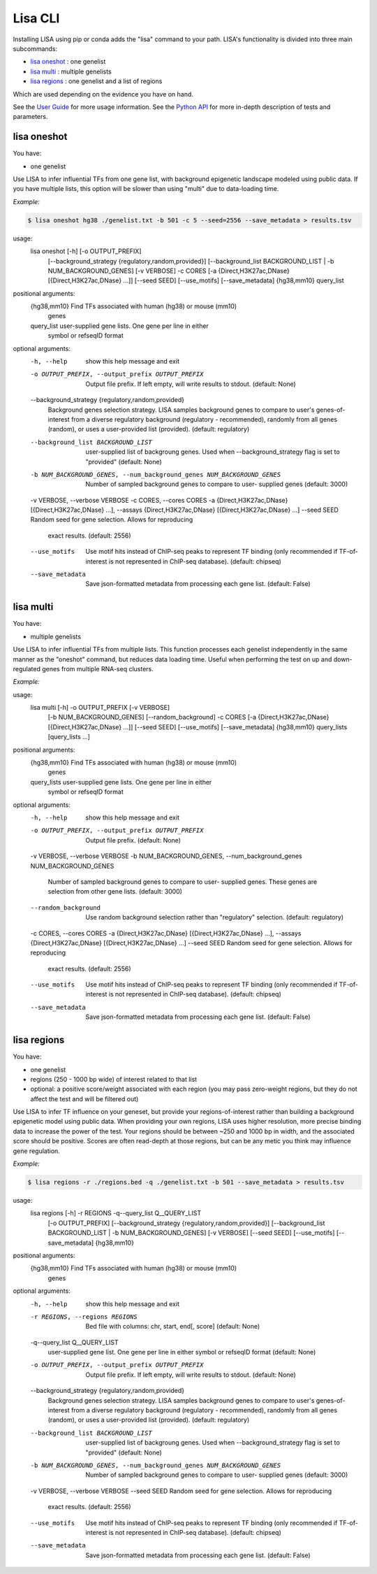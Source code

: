 
********
Lisa CLI
********

Installing LISA using pip or conda adds the "lisa" command to your path. LISA's functionality is divided into three main subcommands:

* `lisa oneshot`_ : one genelist
* `lisa multi`_ : multiple genelists
* `lisa regions`_ : one genelist and a list of regions

Which are used depending on the evidence you have on hand. 

See the `User Guide <docs/user_guide.rst>`_ for more usage information.
See the `Python API <docs/python_api.rst>`_ for more in-depth description of tests and parameters.

lisa oneshot
************

You have:

* one genelist

Use LISA to infer influential TFs from one gene list, with background epigenetic landscape modeled using public data. 
If you have multiple lists, this option will be slower than using "multi" due to data-loading time. 

*Example:*

.. code-block:: bash

    $ lisa oneshot hg38 ./genelist.txt -b 501 -c 5 --seed=2556 --save_metadata > results.tsv

usage:
	lisa oneshot [-h] [-o OUTPUT_PREFIX]
                            [--background_strategy {regulatory,random,provided}]
                            [--background_list BACKGROUND_LIST | -b NUM_BACKGROUND_GENES]
                            [-v VERBOSE] -c CORES
                            [-a {Direct,H3K27ac,DNase} [{Direct,H3K27ac,DNase} ...]]
                            [--seed SEED] [--use_motifs] [--save_metadata]
                            {hg38,mm10} query_list

positional arguments:
  {hg38,mm10}           Find TFs associated with human (hg38) or mouse (mm10)
                        genes
  query_list            user-supplied gene lists. One gene per line in either
                        symbol or refseqID format

optional arguments:
  -h, --help            show this help message and exit
  -o OUTPUT_PREFIX, --output_prefix OUTPUT_PREFIX
                        Output file prefix. If left empty, will write results
                        to stdout. (default: None)
  --background_strategy {regulatory,random,provided}
                        Background genes selection strategy. LISA samples
                        background genes to compare to user's genes-of-
                        interest from a diverse regulatory background
                        (regulatory - recommended), randomly from all genes
                        (random), or uses a user-provided list (provided).
                        (default: regulatory)
  --background_list BACKGROUND_LIST
                        user-supplied list of backgroung genes. Used when
                        --background_strategy flag is set to "provided"
                        (default: None)
  -b NUM_BACKGROUND_GENES, --num_background_genes NUM_BACKGROUND_GENES
                        Number of sampled background genes to compare to user-
                        supplied genes (default: 3000)
  -v VERBOSE, --verbose VERBOSE
  -c CORES, --cores CORES
  -a {Direct,H3K27ac,DNase} [{Direct,H3K27ac,DNase} ...], --assays {Direct,H3K27ac,DNase} [{Direct,H3K27ac,DNase} ...]
  --seed SEED           Random seed for gene selection. Allows for reproducing
                        exact results. (default: 2556)
  --use_motifs          Use motif hits instead of ChIP-seq peaks to represent
                        TF binding (only recommended if TF-of-interest is not
                        represented in ChIP-seq database). (default: chipseq)
  --save_metadata       Save json-formatted metadata from processing each gene
                        list. (default: False)


lisa multi
**********

You have:

* multiple genelists

Use LISA to infer influential TFs from multiple lists. This function processes each genelist independently in the same manner as the "oneshot" command, but reduces data loading time. Useful when performing 
the test on up and down-regulated genes from multiple RNA-seq clusters.

*Example:*

.. code-block:: bash
    $ lisa multi hg38 ./genelists/*.txt -b 501 -c 5 -o ./results/

usage:
	lisa multi [-h] -o OUTPUT_PREFIX [-v VERBOSE]
                          [-b NUM_BACKGROUND_GENES] [--random_background] -c
                          CORES
                          [-a {Direct,H3K27ac,DNase} [{Direct,H3K27ac,DNase} ...]]
                          [--seed SEED] [--use_motifs] [--save_metadata]
                          {hg38,mm10} query_lists [query_lists ...]

positional arguments:
  {hg38,mm10}           Find TFs associated with human (hg38) or mouse (mm10)
                        genes
  query_lists           user-supplied gene lists. One gene per line in either
                        symbol or refseqID format

optional arguments:
  -h, --help            show this help message and exit
  -o OUTPUT_PREFIX, --output_prefix OUTPUT_PREFIX
                        Output file prefix. (default: None)
  -v VERBOSE, --verbose VERBOSE
  -b NUM_BACKGROUND_GENES, --num_background_genes NUM_BACKGROUND_GENES
                        Number of sampled background genes to compare to user-
                        supplied genes. These genes are selection from other
                        gene lists. (default: 3000)
  --random_background   Use random background selection rather than
                        "regulatory" selection. (default: regulatory)
  -c CORES, --cores CORES
  -a {Direct,H3K27ac,DNase} [{Direct,H3K27ac,DNase} ...], --assays {Direct,H3K27ac,DNase} [{Direct,H3K27ac,DNase} ...]
  --seed SEED           Random seed for gene selection. Allows for reproducing
                        exact results. (default: 2556)
  --use_motifs          Use motif hits instead of ChIP-seq peaks to represent
                        TF binding (only recommended if TF-of-interest is not
                        represented in ChIP-seq database). (default: chipseq)
  --save_metadata       Save json-formatted metadata from processing each gene
                        list. (default: False)


lisa regions
************

You have:

* one genelist
* regions (250 - 1000 bp wide) of interest related to that list
* optional: a positive score/weight associated with each region (you may pass zero-weight regions, but they do not affect the test and will be filtered out)

Use LISA to infer TF influence on your geneset, but provide your regions-of-interest rather than building a background epigenetic model using public data. When providing 
your own regions, LISA uses higher resolution, more precise binding data to increase the power of the test. Your regions should be between ~250 and 1000 bp in width, and the 
associated score should be positive. Scores are often read-depth at those regions, but can be any metic you think may influence gene regulation.

*Example:*

.. code-block:: bash

    $ lisa regions -r ./regions.bed -q ./genelist.txt -b 501 --save_metadata > results.tsv

usage:
	lisa regions [-h] -r REGIONS -q--query_list Q__QUERY_LIST
                            [-o OUTPUT_PREFIX]
                            [--background_strategy {regulatory,random,provided}]
                            [--background_list BACKGROUND_LIST | -b NUM_BACKGROUND_GENES]
                            [-v VERBOSE] [--seed SEED] [--use_motifs]
                            [--save_metadata]
                            {hg38,mm10}

positional arguments:
  {hg38,mm10}           Find TFs associated with human (hg38) or mouse (mm10)
                        genes

optional arguments:
  -h, --help            show this help message and exit
  -r REGIONS, --regions REGIONS
                        Bed file with columns: chr, start, end[, score]
                        (default: None)
  -q--query_list Q__QUERY_LIST
                        user-supplied gene list. One gene per line in either
                        symbol or refseqID format (default: None)
  -o OUTPUT_PREFIX, --output_prefix OUTPUT_PREFIX
                        Output file prefix. If left empty, will write results
                        to stdout. (default: None)
  --background_strategy {regulatory,random,provided}
                        Background genes selection strategy. LISA samples
                        background genes to compare to user's genes-of-
                        interest from a diverse regulatory background
                        (regulatory - recommended), randomly from all genes
                        (random), or uses a user-provided list (provided).
                        (default: regulatory)
  --background_list BACKGROUND_LIST
                        user-supplied list of backgroung genes. Used when
                        --background_strategy flag is set to "provided"
                        (default: None)
  -b NUM_BACKGROUND_GENES, --num_background_genes NUM_BACKGROUND_GENES
                        Number of sampled background genes to compare to user-
                        supplied genes (default: 3000)
  -v VERBOSE, --verbose VERBOSE
  --seed SEED           Random seed for gene selection. Allows for reproducing
                        exact results. (default: 2556)
  --use_motifs          Use motif hits instead of ChIP-seq peaks to represent
                        TF binding (only recommended if TF-of-interest is not
                        represented in ChIP-seq database). (default: chipseq)
  --save_metadata       Save json-formatted metadata from processing each gene
                        list. (default: False)

